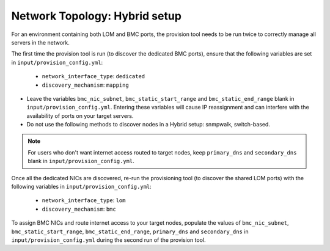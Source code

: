 Network Topology: Hybrid setup
=============================

For an environment containing both LOM and BMC ports, the provision tool needs to be run twice to correctly manage all servers in the network.

.. image:: ../../images/omnia_network_Hybrid.png

The first time the provision tool is run (to discover the dedicated BMC ports), ensure that the following variables are set in ``input/provision_config.yml``:

    * ``network_interface_type``: ``dedicated``
    * ``discovery_mechanism``: ``mapping``

.. caution::

* Leave the variables ``bmc_nic_subnet``, ``bmc_static_start_range`` and ``bmc_static_end_range`` blank in ``input/provision_config.yml``. Entering these variables will cause IP reassignment and can interfere with the availability of ports on your target servers.
* Do not use the following methods to discover nodes in a Hybrid setup: snmpwalk, switch-based.

.. note:: For users who don't want internet access routed to target nodes, keep ``primary_dns`` and ``secondary_dns`` blank in ``input/provision_config.yml``.

Once all the dedicated NICs are discovered, re-run the provisioning tool (to discover the shared LOM ports) with the following variables in ``input/provision_config.yml``:

    * ``network_interface_type``: ``lom``
    * ``discovery_mechanism``: ``bmc``

To assign BMC NICs and route internet access to your target nodes, populate the values of ``bmc_nic_subnet``, ``bmc_static_start_range``, ``bmc_static_end_range``, ``primary_dns`` and ``secondary_dns`` in ``input/provision_config.yml`` during the second run of the provision tool.